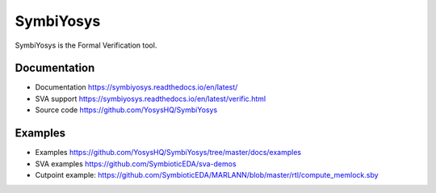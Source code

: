 SymbiYosys
----------

SymbiYosys is the Formal Verification tool.

Documentation
~~~~~~~~~~~~~

* Documentation https://symbiyosys.readthedocs.io/en/latest/
* SVA support https://symbiyosys.readthedocs.io/en/latest/verific.html
* Source code https://github.com/YosysHQ/SymbiYosys

Examples
~~~~~~~~

* Examples https://github.com/YosysHQ/SymbiYosys/tree/master/docs/examples
* SVA examples https://github.com/SymbioticEDA/sva-demos
* Cutpoint example: https://github.com/SymbioticEDA/MARLANN/blob/master/rtl/compute_memlock.sby
